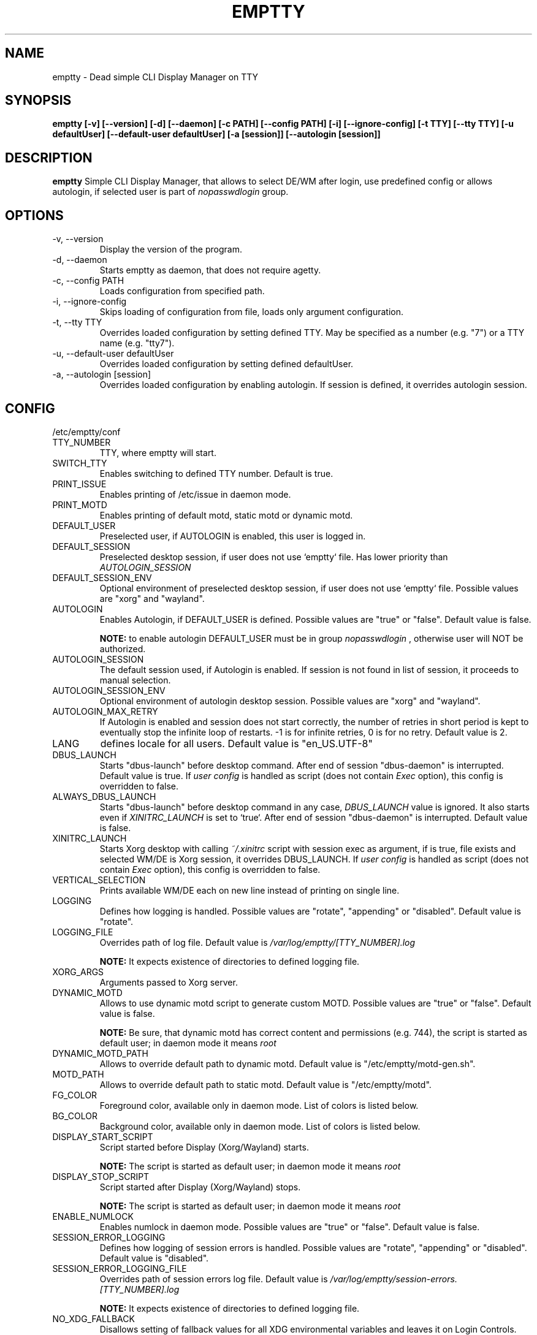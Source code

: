 .TH EMPTTY 1 "May 2023" "emptty 0.10.0" emptty

.SH NAME
emptty \- Dead simple CLI Display Manager on TTY

.SH SYNOPSIS
.B emptty [-v] [--version] [-d] [--daemon] [-c PATH] [--config PATH] [-i] [--ignore-config] [-t TTY] [--tty TTY] [-u defaultUser] [--default-user defaultUser] [-a [session]] [--autologin [session]]

.SH DESCRIPTION
.B emptty
Simple CLI Display Manager, that allows to select DE/WM after login, use predefined config or allows autologin, if selected user is part of
.I nopasswdlogin
group.

.SH OPTIONS
.IP "\-v, \-\-version"
Display the version of the program.

.IP "\-d, \-\-daemon"
Starts emptty as daemon, that does not require agetty.

.IP "\-c, \-\-config PATH"
Loads configuration from specified path.

.IP "\-i, \-\-ignore-config"
Skips loading of configuration from file, loads only argument configuration.

.IP "\-t, \-\-tty TTY"
Overrides loaded configuration by setting defined TTY. May be specified as a number (e.g. "7") or a TTY name (e.g. "tty7").

.IP "\-u, \-\-default-user defaultUser"
Overrides loaded configuration by setting defined defaultUser.

.IP "\-a, \-\-autologin [session]"
Overrides loaded configuration by enabling autologin. If session is defined, it overrides autologin session.

.SH CONFIG
/etc/emptty/conf

.IP TTY_NUMBER
TTY, where emptty will start.
.IP SWITCH_TTY
Enables switching to defined TTY number. Default is true.
.IP PRINT_ISSUE
Enables printing of /etc/issue in daemon mode.
.IP PRINT_MOTD
Enables printing of default motd, static motd or dynamic motd.
.IP DEFAULT_USER
Preselected user, if AUTOLOGIN is enabled, this user is logged in.
.IP DEFAULT_SESSION
Preselected desktop session, if user does not use `emptty` file. Has lower priority than
.I AUTOLOGIN_SESSION
.IP DEFAULT_SESSION_ENV
Optional environment of preselected desktop session, if user does not use `emptty` file. Possible values are "xorg" and "wayland".
.IP AUTOLOGIN
Enables Autologin, if DEFAULT_USER is defined. Possible values are "true" or "false". Default value is false.

.B NOTE:
to enable autologin DEFAULT_USER must be in group
.I nopasswdlogin
, otherwise user will NOT be authorized.
.IP AUTOLOGIN_SESSION
The default session used, if Autologin is enabled. If session is not found in list of session, it proceeds to manual selection.
.IP AUTOLOGIN_SESSION_ENV
Optional environment of autologin desktop session. Possible values are "xorg" and "wayland".
.IP AUTOLOGIN_MAX_RETRY
If Autologin is enabled and session does not start correctly, the number of retries in short period is kept to eventually stop the infinite loop of restarts. -1 is for infinite retries, 0 is for no retry. Default value is 2.
.IP LANG
defines locale for all users. Default value is "en_US.UTF-8"
.IP DBUS_LAUNCH
Starts "dbus-launch" before desktop command. After end of session "dbus-daemon" is interrupted. Default value is true. If
.I user config
is handled as script (does not contain
.I Exec
option), this config is overridden to false.
.IP ALWAYS_DBUS_LAUNCH
Starts "dbus-launch" before desktop command in any case,
.I DBUS_LAUNCH
value is ignored. It also starts even if
.I
XINITRC_LAUNCH
is set to `true`. After end of session "dbus-daemon" is interrupted. Default value is false.
.IP XINITRC_LAUNCH
Starts Xorg desktop with calling
.I ~/.xinitrc
script with session exec as argument, if is true, file exists and selected WM/DE is Xorg session, it overrides DBUS_LAUNCH. If
.I user config
is handled as script (does not contain
.I Exec
option), this config is overridden to false.
.IP VERTICAL_SELECTION
Prints available WM/DE each on new line instead of printing on single line.
.IP LOGGING
Defines how logging is handled. Possible values are "rotate", "appending" or "disabled". Default value is "rotate".
.IP LOGGING_FILE
Overrides path of log file. Default value is
.I /var/log/emptty/[TTY_NUMBER].log

.B NOTE:
It expects existence of directories to defined logging file.

.IP XORG_ARGS
Arguments passed to Xorg server.
.IP DYNAMIC_MOTD
Allows to use dynamic motd script to generate custom MOTD. Possible values are "true" or "false". Default value is false.

.B NOTE:
Be sure, that dynamic motd has correct content and permissions (e.g. 744), the script is started as default user; in daemon mode it means
.I root

.IP DYNAMIC_MOTD_PATH
Allows to override default path to dynamic motd. Default value is "/etc/emptty/motd-gen.sh".

.IP MOTD_PATH
Allows to override default path to static motd. Default value is "/etc/emptty/motd".

.IP FG_COLOR
Foreground color, available only in daemon mode. List of colors is listed below.

.IP BG_COLOR
Background color, available only in daemon mode. List of colors is listed below.

.IP DISPLAY_START_SCRIPT
Script started before Display (Xorg/Wayland) starts.

.B NOTE:
The script is started as default user; in daemon mode it means
.I root

.IP DISPLAY_STOP_SCRIPT
Script started after Display (Xorg/Wayland) stops.

.B NOTE:
The script is started as default user; in daemon mode it means
.I root

.IP ENABLE_NUMLOCK
Enables numlock in daemon mode. Possible values are "true" or "false". Default value is false.

.IP SESSION_ERROR_LOGGING
Defines how logging of session errors is handled. Possible values are "rotate", "appending" or "disabled". Default value is "disabled".
.IP SESSION_ERROR_LOGGING_FILE
Overrides path of session errors log file. Default value is
.I /var/log/emptty/session-errors.[TTY_NUMBER].log

.B NOTE:
It expects existence of directories to defined logging file.
.IP NO_XDG_FALLBACK
Disallows setting of fallback values for all XDG environmental variables and leaves it on Login Controls. Possible values are "true" or "false". Default value is false.

.B NOTE:
Be aware, that setting to "true" could lead to unexpected behaviour.

.IP DEFAULT_XAUTHORITY
If set true, it will not use .emptty-xauth file, but the standard ~/.Xauthority file. This allows to handle xauth issues. Possible values are "true" or "false". Default value is false.

.IP ROOTLESS_XORG
If set true, Xorg will be started as rootless, if system allows and emptty is running in daemon mode. Possible values are "true" or "false". Default value is false.

.IP IDENTIFY_ENVS
If set true, environmental groups are printed to differ Xorg/Wayland/Custom/UserCustom desktops. Possible values are "true" or "false". Default value is false.

.IP HIDE_ENTER_LOGIN
If set true, "hostname login:" is not displayed. Possible values are "true" or "false". Default value is false.

.IP HIDE_ENTER_PASSWORD
If set true, "Password:" is not displayed. Possible values are "true" or "false". Default value is false.

.IP XORG_SESSIONS_PATH
Path to directory, where Xorg sessions' desktop files are stored. Default value is "/usr/share/xsessions/".

.IP WAYLAND_SESSIONS_PATH
Path to directory, where Wayland sessions' desktop files are stored. Default value is "/usr/share/wayland-sessions/".

.SH DYNAMIC MOTD
Optional file stored by default as /etc/emptty/motd-gen.sh. Could be overridden.

If
.IDYNAMIC_MOTD
is set to true, this file exists and is executable for its owner, the result is printed as your own MOTD. Be very careful with this script!

.SH CUSTOM MOTD
Optional file stored by default as /etc/emptty/motd. Could be overridden.

Custom file, that prints your own MOTD. Reading this file supports colors (e.g.
.I \\\x1b[31m
or
.I \\\033[32m
)

.SH USER CONFIG
Optional file stored as ${HOME}/.config/emptty or ${HOME}/.emptty

Configuration file stored as ${HOME}/.config/emptty has higher priority on loading.
.IP Name
Optional name to be used as Session Name.
.IP Exec
Defines command to start Desktop Environment/Window Manager. This value does not need to be defined, if user config is presented as shell script (with shebang at the start and execution permissions).
.IP Environment
Selects, which environment should be defined for following command. Possible values are "xorg" and "wayland", "xorg" is default.
.IP Lang
Defines locale for logged user, has higher priority than LANG from global configuration
.IP Selection
Requires selection of desktop, basically turns
.I emptty
file into
.I .xinitrc
for Xorg and Wayland. In this case
.I Exec
is skipped.
.IP LoginShell
Defines custom shell to be used to start the session. This allows to start the session with non-interactive shell e.g. "/bin/bash --login"

.SH CUSTOM SESSIONS
Optional folders for custom sessions, that could be available system-wide (in case of /etc/emptty/custom-sessions/) or user-specific (in case of ${HOME}/.config/emptty-custom-sessions/), but do not have .desktop file stored on standard paths for Xorg or Wayland sessions. Expected suffix of each file is ".desktop".

.IP Name
Defines name of Desktop Environment/Window Manager.
.IP Exec
Defines command to start Desktop Environment/Window Manager. It could contain multiple arguments same as in *.desktop files.
.IP Environment
Selects, which environment should be defined for following command. Possible values are "xorg" and "wayland", "xorg" is default.

.SH LAST SESSION
The last user selection of session is stored into ~/.cache/emptty/last-session

.SH LOGGING
As it is mentioned in configuration, there are three options to handle logging of emptty. The logs contains not just logs from emptty, but also from Xorg (if used) and user's WM/DE.
Described log location could differ according configuration
.I LOGGING_FILE
, that is stored in
.I /etc/emptty/conf

.IP default
This option provides simple solution, when current instance of emptty logs into
.I /var/log/emptty/[TTY_NUMBER].log
and the previous version is stored as
.I /var/log/emptty/[TTY_NUMBER].log.old

.B NOTE:
Current instance always move previous log into old file, if emptty crashes and is started again, previous log is in
.I /var/log/emptty/[TTY_NUMBER].log.old

.IP appending
This option provides functionality that logs everything into
.I /var/log/emptty/[TTY_NUMBER].log
and does not handle log rotation by itself. It leaves the option for user to handle it themselves (e.g. with logrotate).

.B NOTE:
Appending without roration could cause large log file, be sure that log file is rotated.

.IP disabled
This option points all log into
.I /dev/null
, so no log is available.

.B NOTE:
If any issue starts to appear and you want to report it, ensure you do not use this option.

.SH COLORS
Please, be aware that
.I LIGHT_
colors could be unavailable as background color.

BLACK, RED, GREEN, YELLOW, BLUE, PURPLE, CYAN, WHITE

LIGHT_BLACK, LIGHT_RED, LIGHT_GREEN, LIGHT_YELLOW, LIGHT_BLUE, LIGHT_PURPLE, LIGHT_CYAN, LIGHT_WHITE
